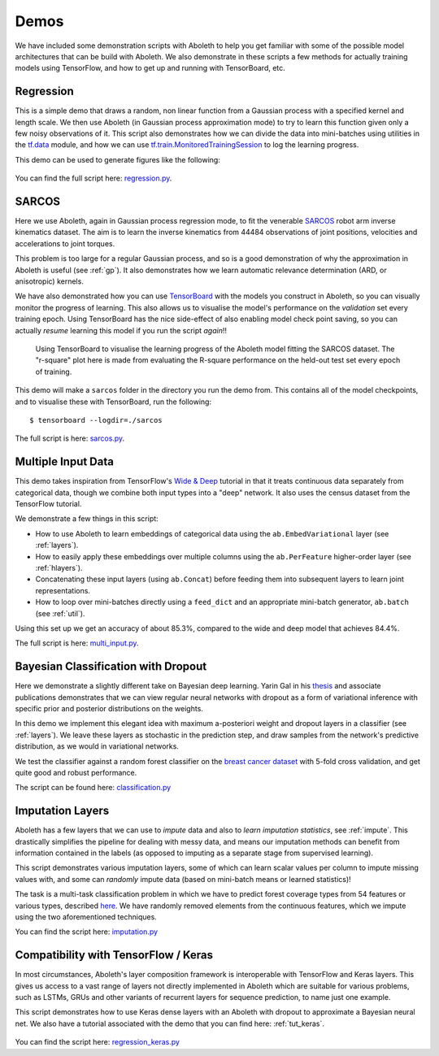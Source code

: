 .. _demo_desc:

Demos
=====

We have included some demonstration scripts with Aboleth to help you get
familiar with some of the possible model architectures that can be build with
Aboleth. We also demonstrate in these scripts a few methods for actually
training models using TensorFlow, and how to get up and running with
TensorBoard, etc. 


.. _regress:

Regression
----------

This is a simple demo that draws a random, non linear function from a Gaussian
process with a specified kernel and length scale. We then use Aboleth (in
Gaussian process approximation mode) to try to learn this function given only a
few noisy observations of it. This script also demonstrates how we can divide
the data into mini-batches using utilities in the `tf.data
<https://www.tensorflow.org/programmers_guide/datasets>`_ module, and how we
can use `tf.train.MonitoredTrainingSession
<https://www.tensorflow.org/api_docs/python/tf/train/MonitoredTrainingSession>`_
to log the learning progress.   

This demo can be used to generate figures like the following:

.. figure:: GP_approx.png

You can find the full script here: `regression.py
<https://github.com/data61/aboleth/blob/master/demos/regression.py>`_.
    

.. _sarcos_reg:

SARCOS
------

Here we use Aboleth, again in Gaussian process regression mode, to fit the
venerable `SARCOS <http://www.gaussianprocess.org/gpml/data/>`_ robot arm
inverse kinematics dataset. The aim is to learn the inverse kinematics from
44484 observations of joint positions, velocities and accelerations to joint
torques.

This problem is too large for a regular Gaussian process, and so is a good
demonstration of why the approximation in Aboleth is useful (see :ref:`gp`). It
also demonstrates how we learn automatic relevance determination (ARD, or
anisotropic) kernels.

We have also demonstrated how you can use `TensorBoard
<https://www.tensorflow.org/get_started/summaries_and_tensorboard>`_ with the
models you construct in Aboleth, so you can visually monitor the progress of
learning. This also allows us to visualise the model's performance on the
*validation* set every training epoch. Using TensorBoard has the nice
side-effect of also enabling model check point saving, so you can actually
*resume* learning this model if you run the script *again*!!

.. figure:: tensorboard_sarcos.png

    Using TensorBoard to visualise the learning progress of the Aboleth model
    fitting the SARCOS dataset. The "r-square" plot here is made from
    evaluating the R-square performance on the held-out test set every epoch of
    training.

This demo will make a ``sarcos`` folder in the directory you run the demo from.
This contains all of the model checkpoints, and to visualise these with
TensorBoard, run the following::

    $ tensorboard --logdir=./sarcos

The full script is here: `sarcos.py
<https://github.com/data61/aboleth/blob/master/demos/sarcos.py>`_.


.. _multi_in:

Multiple Input Data
-------------------

This demo takes inspiration from TensorFlow's `Wide & Deep
<https://www.tensorflow.org/tutorials/wide_and_deep>`_ tutorial in that it
treats continuous data separately from categorical data, though we combine both
input types into a "deep" network. It also uses the census dataset from the
TensorFlow tutorial.

We demonstrate a few things in this script:

- How to use Aboleth to learn embeddings of categorical data using the
  ``ab.EmbedVariational`` layer (see :ref:`layers`).
- How to easily apply these embeddings over multiple columns using the
  ``ab.PerFeature`` higher-order layer (see :ref:`hlayers`).
- Concatenating these input layers (using ``ab.Concat``) before feeding them
  into subsequent layers to learn joint representations.
- How to loop over mini-batches directly using a ``feed_dict`` and an
  appropriate mini-batch generator, ``ab.batch`` (see :ref:`util`).

Using this set up we get an accuracy of about 85.3%, compared to the wide and
deep model that achieves 84.4%.

The full script is here: `multi_input.py
<https://github.com/data61/aboleth/blob/master/demos/multi_input.py>`_.


.. _clas_drop:

Bayesian Classification with Dropout
------------------------------------

Here we demonstrate a slightly different take on Bayesian deep learning. Yarin
Gal in his `thesis <http://mlg.eng.cam.ac.uk/yarin/blog_2248.html>`_ and
associate publications demonstrates that we can view regular neural networks
with dropout as a form of variational inference with specific prior and
posterior distributions on the weights.

In this demo we implement this elegant idea with maximum a-posteriori weight
and dropout layers in a classifier (see :ref:`layers`). We leave these layers
as stochastic in the prediction step, and draw samples from the network's
predictive distribution, as we would in variational networks.

We test the classifier against a random forest classifier on the `breast cancer
dataset
<http://archive.ics.uci.edu/ml/datasets/breast+cancer+wisconsin+%28diagnostic%29>`_
with 5-fold cross validation, and get quite good and robust performance.

The script can be found here: `classification.py
<https://github.com/data61/aboleth/blob/master/demos/classification.py>`_


.. _impute_layers:

Imputation Layers
-----------------

Aboleth has a few layers that we can use to *impute* data and also to *learn
imputation statistics*, see :ref:`impute`. This drastically simplifies the
pipeline for dealing with messy data, and means our imputation methods can
benefit from information contained in the labels (as opposed to imputing as a
separate stage from supervised learning).

This script demonstrates various imputation layers, some of which can learn
scalar values per column to impute missing values with, and some can *randomly*
impute data (based on mini-batch means or learned statistics)!

The task is a multi-task classification problem in which we have to predict
forest coverage types from 54 features or various types, described `here
<http://archive.ics.uci.edu/ml/datasets/Covertype>`_. We have randomly removed
elements from the continuous features, which we impute using the two
aforementioned techniques.

You can find the script here: `imputation.py
<https://github.com/data61/aboleth/blob/master/demos/imputation.py>`_


.. _compatibility:

Compatibility with TensorFlow / Keras
-------------------------------------

In most circumstances, Aboleth's layer composition framework is interoperable 
with TensorFlow and Keras layers. This gives us access to a vast range of 
layers not directly implemented in Aboleth which are suitable for various 
problems, such as LSTMs, GRUs and other variants of recurrent layers for 
sequence prediction, to name just one example. 

This script demonstrates how to use Keras dense layers with an Aboleth with
dropout to approximate a Bayesian neural net. We also have a tutorial
associated with the demo that you can find here: :ref:`tut_keras`.

.. figure:: tutorials/regression_keras.png

You can find the script here: `regression_keras.py
<https://github.com/data61/aboleth/blob/master/demos/regression_keras.py>`_
